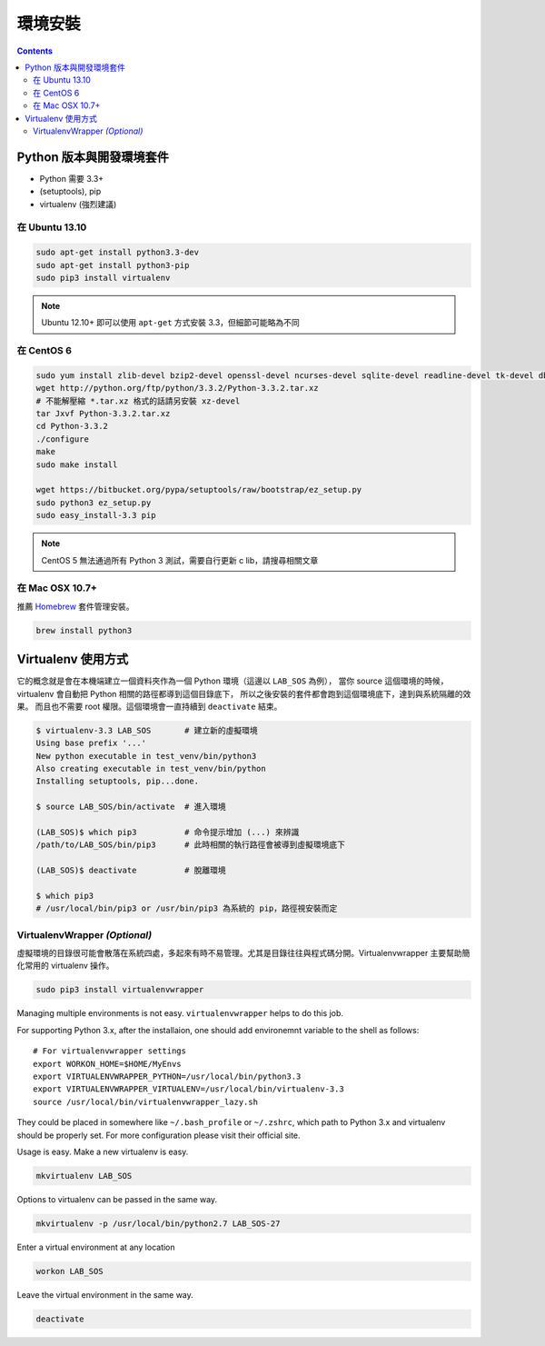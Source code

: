 ********
環境安裝
********

.. contents::
   :backlinks: none

Python 版本與開發環境套件
=========================

- Python 需要 3.3+
- (setuptools), pip
- virtualenv (強烈建議)


在 Ubuntu 13.10
---------------

.. code-block:: bash

    sudo apt-get install python3.3-dev
    sudo apt-get install python3-pip
    sudo pip3 install virtualenv

.. note:: Ubuntu 12.10+ 即可以使用 ``apt-get`` 方式安裝 3.3，但細節可能略為不同


在 CentOS 6
-----------

.. code-block:: bash

    sudo yum install zlib-devel bzip2-devel openssl-devel ncurses-devel sqlite-devel readline-devel tk-devel db4-devel
    wget http://python.org/ftp/python/3.3.2/Python-3.3.2.tar.xz
    # 不能解壓縮 *.tar.xz 格式的話請另安裝 xz-devel
    tar Jxvf Python-3.3.2.tar.xz
    cd Python-3.3.2
    ./configure
    make
    sudo make install

    wget https://bitbucket.org/pypa/setuptools/raw/bootstrap/ez_setup.py
    sudo python3 ez_setup.py
    sudo easy_install-3.3 pip

.. note:: CentOS 5 無法通過所有 Python 3 測試，需要自行更新 c lib，請搜尋相關文章


在 Mac OSX 10.7+
----------------

推薦 `Homebrew`__ 套件管理安裝。

__ http://brew.sh/


.. code-block:: bash

    brew install python3


Virtualenv 使用方式
===================

它的概念就是會在本機端建立一個資料夾作為一個 Python 環境（這邊以 ``LAB_SOS`` 為例），
當你 source 這個環境的時候，virtualenv 會自動把 Python 相關的路徑都導到這個目錄底下，
所以之後安裝的套件都會跑到這個環境底下，達到與系統隔離的效果。
而且也不需要 root 權限。這個環境會一直持續到 ``deactivate`` 結束。

.. code-block:: bash

    $ virtualenv-3.3 LAB_SOS       # 建立新的虛擬環境
    Using base prefix '...'
    New python executable in test_venv/bin/python3
    Also creating executable in test_venv/bin/python
    Installing setuptools, pip...done.

    $ source LAB_SOS/bin/activate  # 進入環境

    (LAB_SOS)$ which pip3          # 命令提示增加 (...) 來辨識　
    /path/to/LAB_SOS/bin/pip3      # 此時相關的執行路徑會被導到虛擬環境底下

    (LAB_SOS)$ deactivate          # 脫離環境

    $ which pip3
    # /usr/local/bin/pip3 or /usr/bin/pip3 為系統的 pip，路徑視安裝而定


VirtualenvWrapper *(Optional)*
------------------------------

虛擬環境的目錄很可能會散落在系統四處，多起來有時不易管理。尤其是目錄往往與程式碼分開。Virtualenvwrapper 主要幫助簡化常用的 virtualenv 操作。

.. code-block:: bash

    sudo pip3 install virtualenvwrapper

Managing multiple environments is not easy. ``virtualenvwrapper`` helps to do this job.

For supporting Python 3.x, after the installaion, one should add environemnt variable to the shell as follows::

    # For virtualenvwrapper settings
    export WORKON_HOME=$HOME/MyEnvs
    export VIRTUALENVWRAPPER_PYTHON=/usr/local/bin/python3.3
    export VIRTUALENVWRAPPER_VIRTUALENV=/usr/local/bin/virtualenv-3.3
    source /usr/local/bin/virtualenvwrapper_lazy.sh

They could be placed in somewhere like ``~/.bash_profile`` or ``~/.zshrc``, which path to Python 3.x and virtualenv should be properly set. For more configuration please visit their official site.

Usage is easy. Make a new virtualenv is easy.

.. code-block:: bash

    mkvirtualenv LAB_SOS

Options to virtualenv can be passed in the same way.

.. code-block:: bash

    mkvirtualenv -p /usr/local/bin/python2.7 LAB_SOS-27

Enter a virtual environment at any location

.. code-block:: bash

    workon LAB_SOS

Leave the virtual environment in the same way.

.. code-block:: bash

    deactivate
